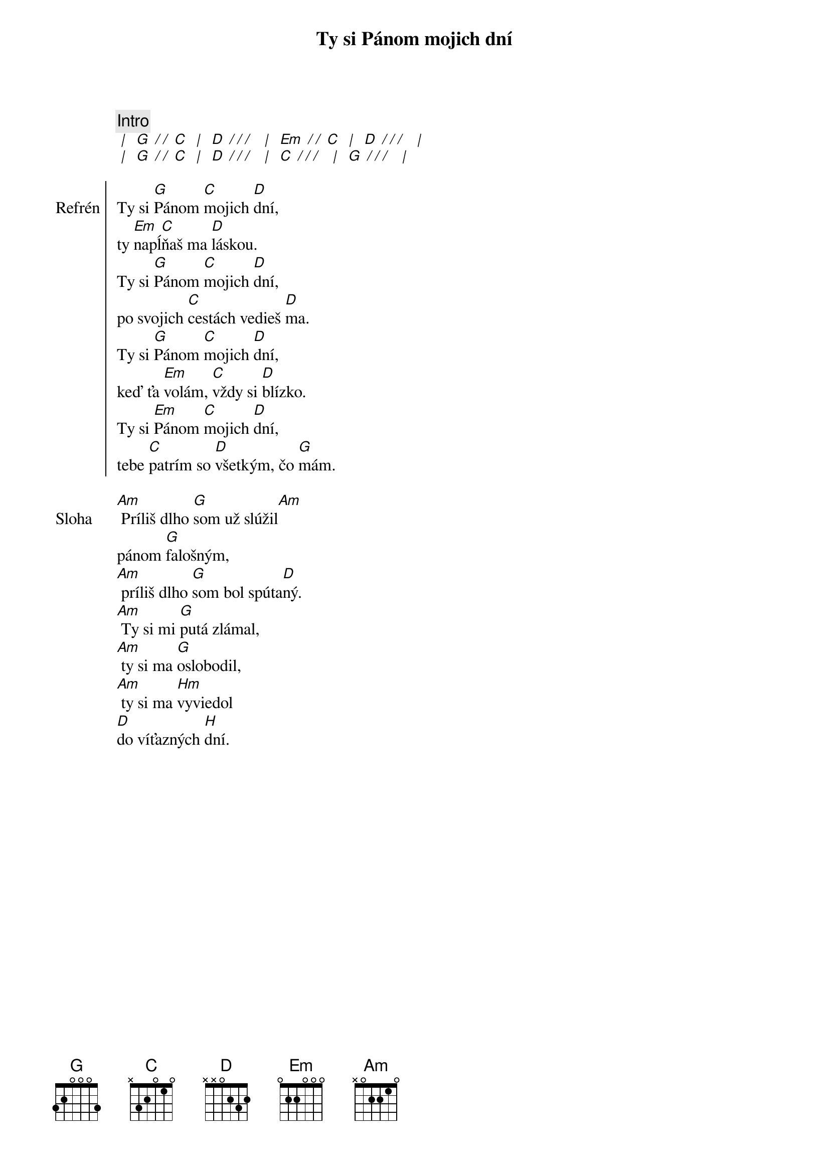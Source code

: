 {title: Ty si Pánom mojich dní}

{c: Intro}
[* | ] [G][* / / ][C] [* | ] [D][* / / / ] [* | ] [Em][* / / ][C] [* | ] [D][* / / / ] [* | ]
[* | ] [G][* / / ][C] [* | ] [D][* / / / ] [* | ] [C][* / / / ] [* | ] [G][* / / / ] [* | ]

{soc: Refrén}
Ty si [G]Pánom [C]mojich [D]dní,
ty [Em]napĺ[C]ňaš ma [D]láskou.
Ty si [G]Pánom [C]mojich [D]dní,
po svojich [C]cestách vedieš [D]ma.
Ty si [G]Pánom [C]mojich [D]dní,
keď ťa [Em]volám, [C]vždy si [D]blízko.
Ty si [Em]Pánom [C]mojich [D]dní,
tebe [C]patrím so [D]všetkým, čo [G]mám.
{eoc}

{sov: Sloha}
[Am] Príliš dlho [G]som už slúžil[Am]
pánom [G]falošným,
[Am] príliš dlho [G]som bol spúta[D]ný.
[Am] Ty si mi [G]putá zlámal,
[Am] ty si ma [G]oslobodil,
[Am] ty si ma [Hm]vyviedol
[D]do víťazných [H]dní.
{eov}